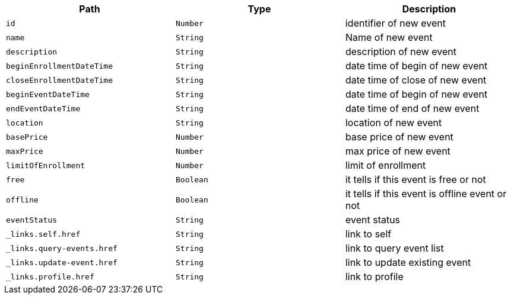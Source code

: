|===
|Path|Type|Description

|`+id+`
|`+Number+`
|identifier of new event

|`+name+`
|`+String+`
|Name of new event

|`+description+`
|`+String+`
|description of new event

|`+beginEnrollmentDateTime+`
|`+String+`
|date time of begin of new event

|`+closeEnrollmentDateTime+`
|`+String+`
|date time of close of new event

|`+beginEventDateTime+`
|`+String+`
|date time of begin of new event

|`+endEventDateTime+`
|`+String+`
|date time of end of new event

|`+location+`
|`+String+`
|location of new event

|`+basePrice+`
|`+Number+`
|base price of new event

|`+maxPrice+`
|`+Number+`
|max price of new event

|`+limitOfEnrollment+`
|`+Number+`
|limit of enrollment

|`+free+`
|`+Boolean+`
|it tells if this event is free or not

|`+offline+`
|`+Boolean+`
|it tells if this event is offline event or not

|`+eventStatus+`
|`+String+`
|event status

|`+_links.self.href+`
|`+String+`
|link to self

|`+_links.query-events.href+`
|`+String+`
|link to query event list

|`+_links.update-event.href+`
|`+String+`
|link to update existing event

|`+_links.profile.href+`
|`+String+`
|link to profile

|===
